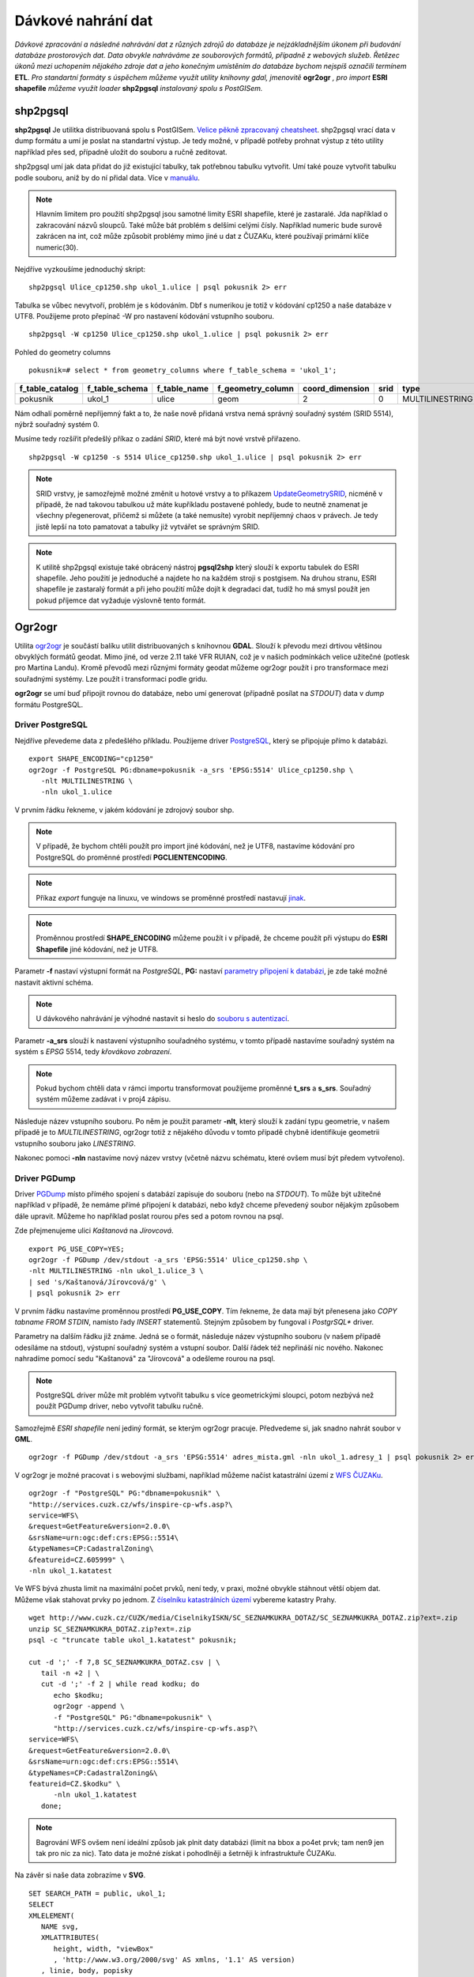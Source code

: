 Dávkové nahrání dat
===================

*Dávkové zpracování a následné nahrávání dat z různých zdrojů do databáze je nejzákladnějším úkonem při budování databáze prostorových dat. Data obvykle nahráváme ze souborových formátů, případně z webových služeb. Řetězec úkonů mezi uchopením nějakého zdroje dat a jeho konečným umístěním do databáze bychom nejspíš označili termínem* **ETL**. *Pro standartní formáty s úspěchem můžeme využít utility knihovny gdal, jmenovitě* **ogr2ogr** *, pro import* **ESRI shapefile** *můžeme využít loader* **shp2pgsql** *instalovaný spolu s PostGISem.*

shp2pgsql
---------

**shp2pgsql** Je utilitka distribuovaná spolu s PostGISem. `Velice pěkně zpracovaný cheatsheet <http://www.bostongis.com/pgsql2shp_shp2pgsql_quickguide.bqg>`_. shp2pgsql vrací data v dump formátu a umí je poslat na standartní výstup. Je tedy možné, v případě potřeby prohnat výstup z této utility například přes sed, případně uložit do souboru a ručně zeditovat.

shp2pgsql umí jak data přidat do již existující tabulky, tak potřebnou tabulku vytvořit. Umí také pouze vytvořit tabulku podle souboru, aniž by do ní přidal data. Více v `manuálu <http://postgis.net/docs/manual-2.0/using_postgis_dbmanagement.html#shp2pgsql_usage>`_.

.. note:: Hlavním limitem pro použití shp2pgsql jsou samotné limity ESRI shapefile, které je zastaralé. Jda například o zakracování názvů sloupců. Také může bát problém s delšími celými čísly. Například numeric bude surově zakrácen na int, což může způsobit problémy mimo jiné u dat z ČUZAKu, které používají primární klíče numeric(30).

Nejdříve vyzkoušíme jednoduchý skript:
::

   shp2pgsql Ulice_cp1250.shp ukol_1.ulice | psql pokusnik 2> err

Tabulka se vůbec nevytvoří, problém je s kódováním. Dbf s numerikou je totiž v kódování cp1250 a naše databáze v UTF8. Použijeme proto přepínač -W pro nastavení kódování vstupního souboru.
::

   shp2pgsql -W cp1250 Ulice_cp1250.shp ukol_1.ulice | psql pokusnik 2> err

Pohled do geometry columns
::
       
   pokusnik=# select * from geometry_columns where f_table_schema = 'ukol_1';

+-----------------+----------------+--------------+-------------------+-----------------+--------+-----------------+
| f_table_catalog | f_table_schema | f_table_name | f_geometry_column | coord_dimension |  srid  |      type       |
+=================+================+==============+===================+=================+========+=================+
| pokusnik        | ukol_1         | ulice        | geom              |               2 |      0 | MULTILINESTRING |
+-----------------+----------------+--------------+-------------------+-----------------+--------+-----------------+

Nám odhalí poměrně nepříjemný fakt a to, že naše nově přidaná vrstva nemá správný souřadný systém (SRID 5514), nýbrž souřadný systém 0.

Musíme tedy rozšířit předešlý příkaz o zadání *SRID*, které má být nové vrstvě přiřazeno.
::

   shp2pgsql -W cp1250 -s 5514 Ulice_cp1250.shp ukol_1.ulice | psql pokusnik 2> err

.. note:: SRID vrstvy, je samozřejmě možné změnit u hotové vrstvy a to příkazem `UpdateGeometrySRID <http://postgis.net/docs/manual-2.0/UpdateGeometrySRID.html>`_, nicméně v případě, že nad takovou tabulkou už máte kupříkladu postavené pohledy, bude to neutně znamenat je všechny přegenerovat, přičemž si můžete (a také nemusíte) vyrobit nepříjemný chaos v právech. Je tedy jistě lepší na toto pamatovat a tabulky již vytvářet se správným SRID.

.. note:: K utilitě shp2pgsql existuje také obrácený nástroj **pgsql2shp** který slouží k exportu tabulek do ESRI shapefile. Jeho použití je jednoduché a najdete ho na každém stroji s postgisem. Na druhou stranu, ESRI shapefile je zastaralý formát a při jeho použití může dojít k degradaci dat, tudíž ho má smysl použít jen pokud příjemce dat vyžaduje výslovně tento formát.


Ogr2ogr
-------

Utilita `ogr2ogr <http://www.gdal.org/ogr2ogr.html>`_ je součástí balíku utilit distribuovaných s knihovnou **GDAL**. Slouží k převodu mezi drtivou většinou obvyklých formátů geodat. Mimo jiné, od verze 2.11 také VFR RUIAN, což je v našich podmínkách velice užitečné (potlesk pro Martina Landu). Kromě převodů mezi různými formáty geodat můžeme ogr2ogr použít i pro transformace mezi souřadnými systémy. Lze použít i transformaci podle gridu.

**ogr2ogr** se umí buď připojit rovnou do databáze, nebo umí generovat (případně posílat na *STDOUT*) data v *dump* formátu PostgreSQL.

Driver PostgreSQL
^^^^^^^^^^^^^^^^^

Nejdříve převedeme data z předešlého příkladu. Použijeme driver `PostgreSQL <http://www.gdal.org/drv_pg.html>`_, který se připojuje přímo k databázi.
::


   export SHAPE_ENCODING="cp1250"
   ogr2ogr -f PostgreSQL PG:dbname=pokusnik -a_srs 'EPSG:5514' Ulice_cp1250.shp \
      -nlt MULTILINESTRING \
      -nln ukol_1.ulice

V prvním řádku řekneme, v jakém kódování je zdrojový soubor shp.

.. note:: V případě, že bychom chtěli použít pro import jiné kódování, než je UTF8, nastavíme kódování pro PostgreSQL do proměnné prostředí **PGCLIENTENCODING**.

.. note:: Příkaz *export* funguje na linuxu, ve windows se proměnné prostředí nastavují `jinak <http://ss64.com/nt/syntax-variables.html>`_.

.. note:: Proměnnou prostředí **SHAPE_ENCODING** můžeme použít i v případě, že chceme použít při výstupu do **ESRI Shapefile** jiné kódování, než je UTF8.

Parametr **-f** nastaví výstupní formát na *PostgreSQL*, **PG:** nastaví `parametry připojení k databázi <http://www.postgresql.org/docs/9.4/interactive/libpq-connect.html>`_, je zde také možné nastavit aktivní schéma.

.. note:: U dávkového nahrávání je výhodné nastavit si heslo do `souboru s autentizací <http://www.postgresql.org/docs/9.4/static/libpq-pgpass.html>`_.

Parametr **-a_srs** slouží k nastavení výstupního souřadného systému, v tomto případě nastavíme souřadný systém na systém s *EPSG* 5514, tedy *křovákovo zobrazení*.

.. note:: Pokud bychom chtěli data v rámci importu transformovat použijeme proměnné **t_srs** a **s_srs**. Souřadný systém můžeme zadávat i v proj4 zápisu.

Následuje název vstupního souboru. Po něm je použit parametr **-nlt**, který slouží k zadání typu geometrie, v našem případě je to *MULTILINESTRING*, ogr2ogr totiž z nějakého důvodu v tomto případě chybně identifikuje geometrii vstupního souboru jako *LINESTRING*.

Nakonec pomoci **-nln** nastavíme nový název vrstvy (včetně názvu schématu, které ovšem musí být předem vytvořeno).


Driver PGDump
^^^^^^^^^^^^^

Driver `PGDump <http://www.gdal.org/drv_pgdump.html>`_ místo přímého spojení s databází zapisuje do souboru (nebo na *STDOUT*). To může být užitečné například v případě, že nemáme přímé připojení k databázi, nebo když chceme převedený soubor nějakým způsobem dále upravit. Můžeme ho například poslat rourou přes sed a potom rovnou na psql.

Zde přejmenujeme ulici *Kaštanová* na *Jírovcová*.
::

   export PG_USE_COPY=YES;
   ogr2ogr -f PGDump /dev/stdout -a_srs 'EPSG:5514' Ulice_cp1250.shp \
   -nlt MULTILINESTRING -nln ukol_1.ulice_3 \
   | sed 's/Kaštanová/Jírovcová/g' \
   | psql pokusnik 2> err

V prvním řádku nastavíme proměnnou prostředí **PG_USE_COPY**. Tím řekneme, že data mají být přenesena jako *COPY tabname FROM STDIN*, namísto řady *INSERT* statementů. Stejným způsobem by fungoval i *PostgrSQL** driver. 

Parametry na dalším řádku již známe. Jedná se o formát, následuje název výstupního souboru (v našem případě odesíláme na stdout), výstupní souřadný systém a vstupní soubor. Další řádek též nepřináší nic nového. Nakonec nahradíme pomocí sedu "Kaštanová" za "Jírovcová" a odešleme rourou na psql.

.. note:: PostgreSQL driver může mít problém vytvořit tabulku s více geometrickými sloupci, potom nezbývá než použít PGDump driver, nebo vytvořit tabulku ručně.

Samozřejmě *ESRI shapefile* není jediný formát, se kterým ogr2ogr pracuje. Předvedeme si, jak snadno nahrát soubor v **GML**.
::

   ogr2ogr -f PGDump /dev/stdout -a_srs 'EPSG:5514' adres_mista.gml -nln ukol_1.adresy_1 | psql pokusnik 2> err

V ogr2ogr je možné pracovat i s webovými službami, například můžeme načíst katastrální území z `WFS ČUZAKu <http://services.cuzk.cz/doc/inspire-cp-view.pdf>`_.
::

   ogr2ogr -f "PostgreSQL" PG:"dbname=pokusnik" \
   "http://services.cuzk.cz/wfs/inspire-cp-wfs.asp?\
   service=WFS\
   &request=GetFeature&version=2.0.0\
   &srsName=urn:ogc:def:crs:EPSG::5514\
   &typeNames=CP:CadastralZoning\
   &featureid=CZ.605999" \
   -nln ukol_1.katatest

Ve WFS bývá zhusta limit na maximální počet prvků, není tedy, v praxi, možné obvykle stáhnout větší objem dat. Můžeme však stahovat prvky po jednom. Z `číselníku katastrálních území <http://www.cuzk.cz/CUZK/media/CiselnikyISKN/SC_SEZNAMKUKRA_DOTAZ/SC_SEZNAMKUKRA_DOTAZ.zip?ext=.zip>`_ vybereme katastry Prahy.
::

   wget http://www.cuzk.cz/CUZK/media/CiselnikyISKN/SC_SEZNAMKUKRA_DOTAZ/SC_SEZNAMKUKRA_DOTAZ.zip?ext=.zip
   unzip SC_SEZNAMKUKRA_DOTAZ.zip?ext=.zip
   psql -c "truncate table ukol_1.katatest" pokusnik;

   cut -d ';' -f 7,8 SC_SEZNAMKUKRA_DOTAZ.csv | \
      tail -n +2 | \
      cut -d ';' -f 2 | while read kodku; do
         echo $kodku;
         ogr2ogr -append \
         -f "PostgreSQL" PG:"dbname=pokusnik" \
         "http://services.cuzk.cz/wfs/inspire-cp-wfs.asp?\
   service=WFS\
   &request=GetFeature&version=2.0.0\
   &srsName=urn:ogc:def:crs:EPSG::5514\
   &typeNames=CP:CadastralZoning&\
   featureid=CZ.$kodku" \
         -nln ukol_1.katatest
      done;

.. note:: Bagrování WFS ovšem není ideální způsob jak plnit daty databázi (limit na bbox a po4et prvk; tam nen9 jen tak pro nic za nic). Tato data je možné získat i pohodlněji a šetrněji k infrastruktuře ČUZAKu.

Na závěr si naše data zobrazíme v **SVG**.
::

   SET SEARCH_PATH = public, ukol_1;
   SELECT 
   XMLELEMENT(
      NAME svg, 
      XMLATTRIBUTES(
         height, width, "viewBox"
         , 'http://www.w3.org/2000/svg' AS xmlns, '1.1' AS version)
      , linie, body, popisky
   )
   FROM
   (
      SELECT
      600 AS height
      , 800 AS width
      , array_to_string(ARRAY[MIN(ST_XMIN(geom)) - 50, -1 * (MAX(ST_YMAX(geom))) - 50
         , (@(MAX(ST_XMAX(geom)) - MIN(ST_XMIN(geom)))) + 100
         , (@(MAX(ST_YMAX(geom)) - MIN(ST_YMIN(geom)))) + 100], ' ') AS "viewBox"
      , XMLAGG(
         XMLELEMENT(NAME path, 
            XMLATTRIBUTES( ST_AsSVG(geom, 1, 0) AS d
               , 'rgb(55,230,100)' AS stroke
               , 25 AS "stroke-width"
               , 'none' AS fill
            )
         )
      ) linie
      FROM 
      (
         SELECT wkb_geometry AS geom FROM ulice --LIMIT 1
      ) ok
   ) podklad,
   (
      SELECT
      XMLAGG(
         XMLELEMENT(NAME circle, 
            XMLATTRIBUTES( ST_X(geom) AS cx, -1 * ST_Y(geom) AS cy, 150 AS r 
               , 'black' AS stroke
               , 100 AS "stroke-width"
               , 'rgb(255,0,0)' AS fill
            )
         )
      ) body

      , XMLAGG(
         XMLELEMENT(NAME text, 
            XMLATTRIBUTES( ST_X(geom) + 250 AS x, -1 * ST_Y(geom) AS y
               , 'Verdana' AS "font-family"
               , 750 AS "font-size"
               , 'rgb(0,0,0)' AS fill
            ), id
         )
      ) popisky
      FROM 
      (
         SELECT id, geom_p AS geom FROM vesmirne_zrudice --LIMIT 1
      ) body
   ) data;

